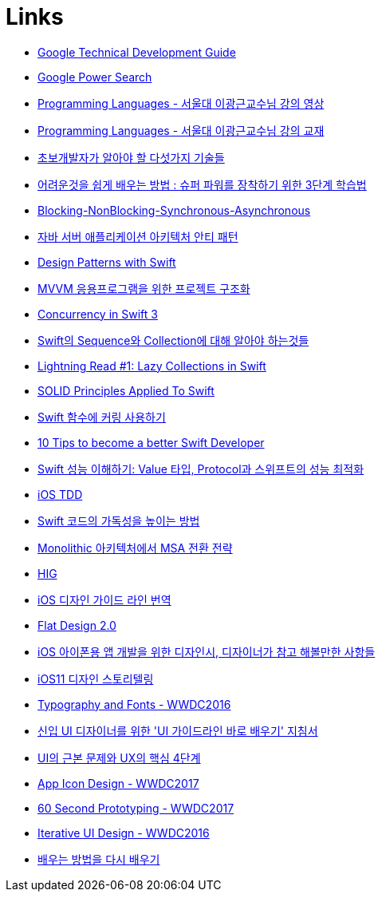 = Links

* https://www.google.com/about/careers/students/guide-to-technical-development.html328[Google Technical Development Guide]
* http://www.powersearchingwithgoogle.com/145[Google Power Search]
* http://ropas.snu.ac.kr/~kwang/4190.310/mooc/[Programming Languages - 서울대 이광근교수님 강의 영상]
* http://ropas.snu.ac.kr/~kwang/4190.310/11/pl-book-draft.pdf[Programming Languages - 서울대 이광근교수님 강의 교재]
* http://www.moreagile.net/2014/12/HowtoBecomeAnExpertDeveloper.html[초보개발자가 알아야 할 다섯가지 기술들]
* http://www.moreagile.net/2016/02/learning-new-stuff.html[어려운것을 쉽게 배우는 방법 : 슈퍼 파워를 장착하기 위한 3단계 학습법]
* http://homoefficio.github.io/2017/02/19/Blocking-NonBlocking-Synchronous-Asynchronous/index.html[Blocking-NonBlocking-Synchronous-Asynchronous]
* https://www.slideshare.net/gyumee/ss-55616001[자바 서버 애플리케이션 아키텍처 안티 패턴]
* https://medium.com/@NilStack/swift-world-design-patterns-simple-factory-c0f3f843ec2a[Design Patterns with Swift]
* https://justhackem.wordpress.com/2017/03/06/structuring-projects-for-mvvm-application/[MVVM 응용프로그램을 위한 프로젝트 구조화]
* https://www.pluralsight.com/blog/software-development/concurrency-swift-3[Concurrency in Swift 3]
* https://academy.realm.io/kr/posts/try-swift-soroush-khanlou-sequence-collection/[Swift의 Sequence와 Collection에 대해 알아야 하는것들]
* https://medium.com/developermind/lightning-read-1-lazy-collections-in-swift-fa997564c1a3[Lightning Read #1: Lazy Collections in Swift]
* https://marcosantadev.com/solid-principles-applied-swift/[SOLID Principles Applied To Swift]
* https://academy.realm.io/kr/posts/currying-on-the-swift-functions/[Swift 함수에 커링 사용하기]
* https://www.bobthedeveloper.io/blog/10-tips-to-become-a-better-swift-developer[10 Tips to become a better Swift Developer]
* https://academy.realm.io/kr/posts/letswift-swift-performance/[Swift 성능 이해하기: Value 타입, Protocol과 스위프트의 성능 최적화]
* http://jiwonsis.com[iOS TDD]
* https://academy.realm.io/kr/posts/a-neatly-typed-message-improving-code-readability/[Swift 코드의 가독성을 높이는 방법]
* https://devstory.wikispaces.com/Monolithic++아키텍처에서++MSA+전환+전략[Monolithic 아키텍처에서 MSA 전환 전략]
* https://developer.apple.com/ios/human-interface-guidelines/overview/themes/[HIG]
* https://brunch.co.kr/@zalhanilll/168[iOS 디자인 가이드 라인 번역]
* https://brunch.co.kr/@flatdesign/5[Flat Design 2.0]
* https://blog.naver.com/vowed/220525263909[iOS 아이폰용 앱 개발을 위한 디자인시, 디자이너가 참고 해볼만한 사항들]
* http://jasonyoo.com/blog/?p=1576[iOS11 디자인 스토리텔링]
* https://developer.apple.com/videos/play/wwdc2016/803/[Typography and Fonts - WWDC2016]
* http://story.pxd.co.kr/1063[신입 UI 디자이너를 위한 'UI 가이드라인 바로 배우기' 지침서]
* http://story.pxd.co.kr/1122[UI의 근본 문제와 UX의 핵심 4단계]
* https://developer.apple.com/videos/play/wwdc2017/822/[App Icon Design - WWDC2017]
* https://developer.apple.com/videos/play/wwdc2017/818/[60 Second Prototyping - WWDC2017]
* https://developer.apple.com/videos/play/wwdc2016/805/[Iterative UI Design - WWDC2016]
* http://jhrogue.blogspot.kr/2018/02/b.html[배우는 방법을 다시 배우기]